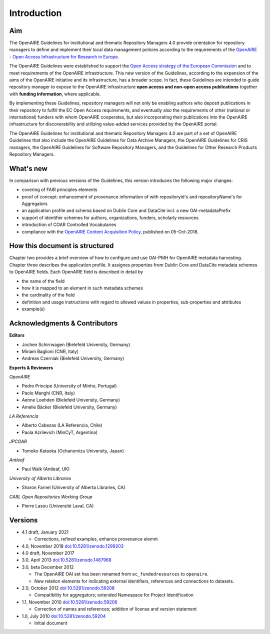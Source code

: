 .. _literature_intro:

Introduction
============

Aim
---
The OpenAIRE Guidelines for institutional and thematic Repository Managers 4.0 provide
orientation for repository managers to define and implement their local data
management policies according to the requirements of the `OpenAIRE - Open Access
Infrastructure for Research in Europe <http://www.openaire.eu>`_.

The OpenAIRE Guidelines were established to support the `Open Access strategy of the European Commission <http://ec.europa.eu/research/openscience/index.cfm?pg=openaccess>`_
and to meet requirements of the OpenAIRE infrastructure.
This new version of the Guidelines, according to the expansion of the aims of the
OpenAIRE initiative and its infrastructure, has a broader scope. In fact, these
Guidelines are intended to guide repository manager to expose to the OpenAIRE
infrastructure **open access and non-open access publications** together with **funding information**, where applicable.

By implementing these Guidelines, repository managers will not only be
enabling authors who deposit publications in their repository to fulfill the EC
Open Access requirements, and eventually also the requirements of other
(national or international) funders with whom OpenAIRE cooperates,
but also incorporating their publications into the OpenAIRE infrastructure for
discoverability and utilizing value-added services provided by the OpenAIRE portal.

The OpenAIRE Guidelines for institutional and thematic Repository Managers 4.0 are 
part of a set of OpenAIRE Guidelines that also include the OpenAIRE Guidelines
for Data Archive Managers, the OpenAIRE Guidelines for CRIS managers, the OpenAIRE Guidelines for Software Repository Managers, and the Guidelines for Other Research Products Repository Managers.

What's new
----------
In comparison with previous versions of the Guidelines, this version introduces
the following major changes:

* covering of FAIR principles elements
* proof of concept: enhancement of provenance information of with repositoryId's and repositoryName's for Aggregators
* an application profile and schema based on Dublin Core and DataCite incl. a new OAI-metadataPrefix
* support of identifier schemes for authors, organizations, funders, scholarly resources
* introduction of COAR Controlled Vocabularies
* compliance with the `OpenAIRE Content Acquisition Policy <https://doi.org/10.5281/zenodo.1446407>`_, published on 05-Oct-2018.

How this document is structured
-------------------------------

Chapter two provides a brief overview of how to configure and use OAI-PMH for OpenAIRE metadata harvesting.
Chapter three describes the application profile.
It assignes properties from Dublin Core and DataCite metadata schemes to OpenAIRE fields.
Each OpenAIRE field is described in detail by

* the name of the field
* how it is mapped to an element in such metadata schemes
* the cardinality of the field
* definition and usage instructions with regard to allowed values in properties, sub-properties and attributes
* example(s)

Acknowledgments & Contributors
------------------------------

**Editors**

* Jochen Schirrwagen (Bielefeld University, Germany)
* Miriam Baglioni (CNR, Italy)
* Andreas Czerniak (Bielefeld University, Germany)

**Experts & Reviewers**

*OpenAIRE*

* Pedro Principe (University of Minho, Portugal)
* Paolo Manghi (CNR, Italy)
* Aenne Loehden (Bielefeld University, Germany)
* Amelie Bäcker (Bielefeld University, Germany)

*LA Referencia*

* Alberto Cabezas (LA Referencia, Chile)
* Paola Azrilevich (MinCyT, Argentina)

*JPCOAR*

* Tomoko Kataoka (Ochanomizu University, Japan)

*Antleaf*

* Paul Walk (Antleaf, UK)

*University of Alberta Libraries*

* Sharon Farnel (University of Alberta Libraries, CA)

*CARL Open Repositories Working Group*

* Pierre Lasou (Université Laval, CA)

Versions
--------
* 4.1 draft, January 2021

  * Corrections, refined examples, enhance provenance elemnt 

* 4.0, November 2018 `doi:10.5281/zenodo.1299203 <http://dx.doi.org/10.5281/zenodo.1299203>`_

* 4.0 draft, November 2017

* 3.0, April 2013 `doi:10.5281/zenodo.1487968 <http://dx.doi.org/10.5281/zenodo.1487968>`_

* 3.0, beta December 2012

  * The OpenAIRE OAI set has been renamed from ``ec_fundedresources`` to ``openaire``.
  * New relation elements for indicating external identifiers, references and connections to datasets.

* 2.0, October 2012 `doi:10.5281/zenodo.59208 <http://dx.doi.org/10.5281/zenodo.59208>`_

  * Compatibility for aggregators; extended Namespace for Project Identification

* 1.1, November 2010 `doi:10.5281/zenodo.59206 <http://dx.doi.org/10.5281/zenodo.59206>`_

  * Correction of names and references; addition of license and version statement

* 1.0, July 2010 `doi:10.5281/zenodo.59204 <http://dx.doi.org/10.5281/zenodo.59204>`_

  * Initial document
